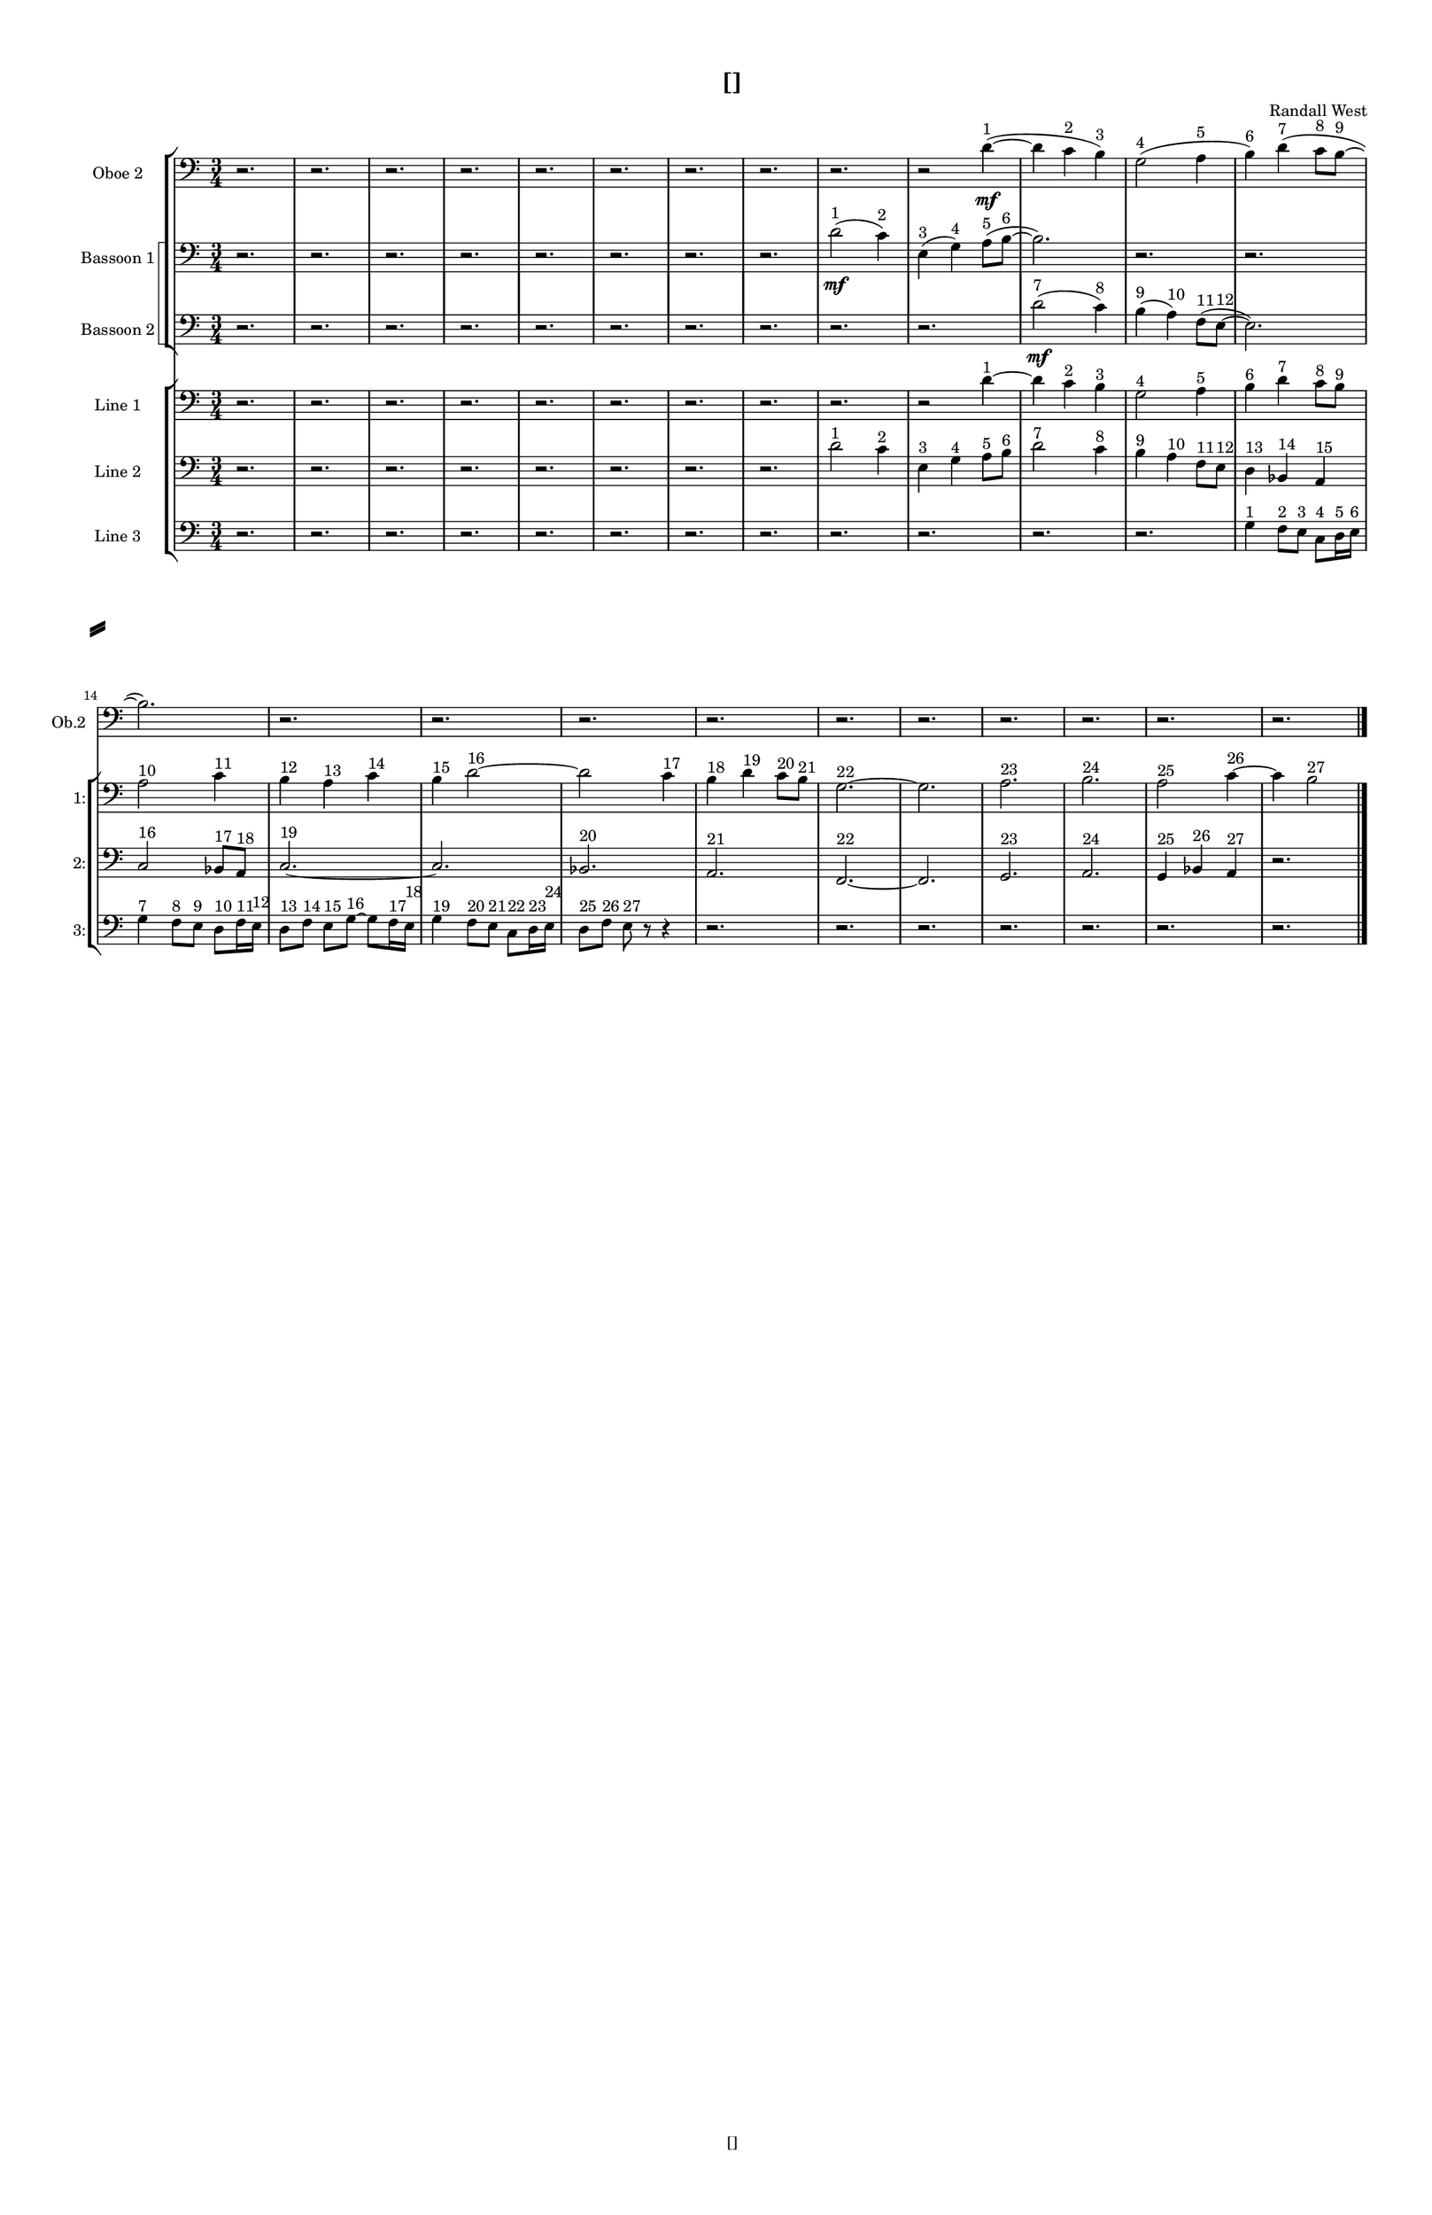 % 2016-09-15 19:46

\version "2.18.2"
\language "english"

#(set-global-staff-size 16)

\header {
    composer = \markup { "Randall West" }
    tagline = \markup { [] }
    title = \markup { [] }
}

\layout {
    \context {
        \Staff \RemoveEmptyStaves
        \override VerticalAxisGroup.remove-first = ##t
    }
    \context {
        \RhythmicStaff \RemoveEmptyStaves
        \override VerticalAxisGroup.remove-first = ##t
    }
    \context {
        \Staff \RemoveEmptyStaves
        \override VerticalAxisGroup.remove-first = ##t
    }
    \context {
        \RhythmicStaff \RemoveEmptyStaves
        \override VerticalAxisGroup.remove-first = ##t
    }
}

\paper {
    bottom-margin = 0.5\in
    left-margin = 0.75\in
    paper-height = 17\in
    paper-width = 11\in
    right-margin = 0.5\in
    system-separator-markup = \slashSeparator
    system-system-spacing = #'((basic-distance . 0) (minimum-distance . 0) (padding . 20) (stretchability . 0))
    top-margin = 0.5\in
}

\score {
    \new Score <<
        \new StaffGroup <<
            \new StaffGroup \with {
                systemStartDelimiter = #'SystemStartSquare
            } <<
                \new Staff {
                    \set Staff.instrumentName = \markup { "Flute 1" }
                    \set Staff.shortInstrumentName = \markup { Fl.1 }
                    {
                        \numericTimeSignature
                        \time 3/4
                        \bar "||"
                        \accidentalStyle modern-cautionary
                        R2. * 24
                    }
                }
                \new Staff {
                    \set Staff.instrumentName = \markup { "Flute 2" }
                    \set Staff.shortInstrumentName = \markup { Fl.2 }
                    {
                        \numericTimeSignature
                        \time 3/4
                        \bar "||"
                        \accidentalStyle modern-cautionary
                        R2. * 24
                    }
                }
                \new Staff {
                    \set Staff.instrumentName = \markup { "Flute 3" }
                    \set Staff.shortInstrumentName = \markup { Fl.3 }
                    {
                        \numericTimeSignature
                        \time 3/4
                        \bar "||"
                        \accidentalStyle modern-cautionary
                        R2. * 24
                    }
                }
            >>
            \new StaffGroup \with {
                systemStartDelimiter = #'SystemStartSquare
            } <<
                \new Staff {
                    \set Staff.instrumentName = \markup { "Oboe 1" }
                    \set Staff.shortInstrumentName = \markup { Ob.1 }
                    {
                        \numericTimeSignature
                        \time 3/4
                        \bar "||"
                        \accidentalStyle modern-cautionary
                        R2. * 24
                    }
                }
                \new Staff {
                    \set Staff.instrumentName = \markup { "Oboe 2" }
                    \set Staff.shortInstrumentName = \markup { Ob.2 }
                    {
                        \numericTimeSignature
                        \time 3/4
                        \bar "||"
                        \accidentalStyle modern-cautionary
                        \clef bass
                        r2.
                        r2.
                        r2.
                        r2.
                        r2.
                        r2.
                        r2.
                        r2.
                        r2.
                        r2
                        d'4 \mf ~ ( ^ \markup { 1 }
                        d'4
                        c'4 ^ \markup { 2 }
                        b4 ) ^ \markup { 3 }
                        g2 ( ^ \markup { 4 }
                        a4 ^ \markup { 5 }
                        b4 ) ^ \markup { 6 }
                        d'4 ( ^ \markup { 7 }
                        c'8 [ ^ \markup { 8 }
                        b8 ~ ] ^ \markup { 9 }
                        b2. )
                        r2.
                        r2.
                        r2.
                        r2.
                        r2.
                        r2.
                        r2.
                        r2.
                        r2.
                        r2.
                    }
                }
            >>
            \new StaffGroup \with {
                systemStartDelimiter = #'SystemStartSquare
            } <<
                \new Staff {
                    \set Staff.instrumentName = \markup { "Clarinet 1" }
                    \set Staff.shortInstrumentName = \markup { Cl.1 }
                    {
                        \numericTimeSignature
                        \time 3/4
                        \bar "||"
                        \accidentalStyle modern-cautionary
                        R2. * 24
                    }
                }
                \new Staff {
                    \set Staff.instrumentName = \markup { "Clarinet 2" }
                    \set Staff.shortInstrumentName = \markup { Cl.2 }
                    {
                        \numericTimeSignature
                        \time 3/4
                        \bar "||"
                        \accidentalStyle modern-cautionary
                        R2. * 24
                    }
                }
            >>
            \new StaffGroup \with {
                systemStartDelimiter = #'SystemStartSquare
            } <<
                \new Staff {
                    \clef "bass"
                    \set Staff.instrumentName = \markup { "Bassoon 1" }
                    \set Staff.shortInstrumentName = \markup { Bsn.1 }
                    {
                        \numericTimeSignature
                        \time 3/4
                        \bar "||"
                        \accidentalStyle modern-cautionary
                        \clef bass
                        r2.
                        r2.
                        r2.
                        r2.
                        r2.
                        r2.
                        r2.
                        r2.
                        d'2 \mf ( ^ \markup { 1 }
                        c'4 ) ^ \markup { 2 }
                        e4 ( ^ \markup { 3 }
                        g4 ) ^ \markup { 4 }
                        a8 [ ( ^ \markup { 5 }
                        b8 ~ ] ^ \markup { 6 }
                        b2. )
                        r2.
                        r2.
                        r2.
                        r2.
                        r2.
                        r2.
                        r2.
                        r2.
                        r2.
                        r2.
                        r2.
                        r2.
                        r2.
                    }
                }
                \new Staff {
                    \clef "bass"
                    \set Staff.instrumentName = \markup { "Bassoon 2" }
                    \set Staff.shortInstrumentName = \markup { Bsn.2 }
                    {
                        \numericTimeSignature
                        \time 3/4
                        \bar "||"
                        \accidentalStyle modern-cautionary
                        \clef bass
                        r2.
                        r2.
                        r2.
                        r2.
                        r2.
                        r2.
                        r2.
                        r2.
                        r2.
                        r2.
                        d'2 \mf ( ^ \markup { 7 }
                        c'4 ) ^ \markup { 8 }
                        b4 ( ^ \markup { 9 }
                        a4 ) ^ \markup { 10 }
                        f8 [ ( ^ \markup { 11 }
                        e8 ~ ] ^ \markup { 12 }
                        e2. )
                        r2.
                        r2.
                        r2.
                        r2.
                        r2.
                        r2.
                        r2.
                        r2.
                        r2.
                        r2.
                        r2.
                    }
                }
            >>
        >>
        \new StaffGroup <<
            \new StaffGroup \with {
                systemStartDelimiter = #'SystemStartSquare
            } <<
                \new Staff {
                    \set Staff.instrumentName = \markup { "Horn in F 1" }
                    \set Staff.shortInstrumentName = \markup { Hn.1 }
                    {
                        \numericTimeSignature
                        \time 3/4
                        \bar "||"
                        \accidentalStyle modern-cautionary
                        R2. * 24
                    }
                }
                \new Staff {
                    \set Staff.instrumentName = \markup { "Horn in F 2" }
                    \set Staff.shortInstrumentName = \markup { Hn.2 }
                    {
                        \numericTimeSignature
                        \time 3/4
                        \bar "||"
                        \accidentalStyle modern-cautionary
                        R2. * 24
                    }
                }
            >>
            \new StaffGroup \with {
                systemStartDelimiter = #'SystemStartSquare
            } <<
                \new Staff {
                    \set Staff.instrumentName = \markup { "Trumpet in C 1" }
                    \set Staff.shortInstrumentName = \markup { Tpt.1 }
                    {
                        \numericTimeSignature
                        \time 3/4
                        \bar "||"
                        \accidentalStyle modern-cautionary
                        R2. * 24
                    }
                }
                \new Staff {
                    \set Staff.instrumentName = \markup { "Trumpet in C 2" }
                    \set Staff.shortInstrumentName = \markup { Tpt.2 }
                    {
                        \numericTimeSignature
                        \time 3/4
                        \bar "||"
                        \accidentalStyle modern-cautionary
                        R2. * 24
                    }
                }
            >>
            \new StaffGroup \with {
                systemStartDelimiter = #'SystemStartSquare
            } <<
                \new Staff {
                    \clef "bass"
                    \set Staff.instrumentName = \markup { "Tenor Trombone 1" }
                    \set Staff.shortInstrumentName = \markup { Tbn.1 }
                    {
                        \numericTimeSignature
                        \time 3/4
                        \bar "||"
                        \accidentalStyle modern-cautionary
                        R2. * 24
                    }
                }
                \new Staff {
                    \clef "bass"
                    \set Staff.instrumentName = \markup { "Tenor Trombone 2" }
                    \set Staff.shortInstrumentName = \markup { Tbn.2 }
                    {
                        \numericTimeSignature
                        \time 3/4
                        \bar "||"
                        \accidentalStyle modern-cautionary
                        R2. * 24
                    }
                }
            >>
            \new Staff {
                \clef "bass"
                \set Staff.instrumentName = \markup { Tuba }
                \set Staff.shortInstrumentName = \markup { Tba }
                {
                    \numericTimeSignature
                    \time 3/4
                    \bar "||"
                    \accidentalStyle modern-cautionary
                    R2. * 24
                }
            }
        >>
        \new StaffGroup <<
            \new RhythmicStaff {
                \clef "percussion"
                \set Staff.instrumentName = \markup { "Percussion 1" }
                \set Staff.shortInstrumentName = \markup { Perc.1 }
                {
                    \numericTimeSignature
                    \time 3/4
                    \bar "||"
                    \accidentalStyle modern-cautionary
                    R2. * 24
                }
            }
            \new RhythmicStaff {
                \clef "percussion"
                \set Staff.instrumentName = \markup { "Percussion 2" }
                \set Staff.shortInstrumentName = \markup { Perc.2 }
                {
                    \numericTimeSignature
                    \time 3/4
                    \bar "||"
                    \accidentalStyle modern-cautionary
                    R2. * 24
                }
            }
        >>
        \new StaffGroup <<
            \new StaffGroup \with {
                systemStartDelimiter = #'SystemStartSquare
            } <<
                \new Staff {
                    \set Staff.instrumentName = \markup { "Violin I Div 1" }
                    \set Staff.shortInstrumentName = \markup { Vln.I.1 }
                    {
                        \numericTimeSignature
                        \time 3/4
                        \bar "||"
                        \accidentalStyle modern-cautionary
                        R2. * 24
                    }
                }
                \new Staff {
                    \set Staff.instrumentName = \markup { "Violin I Div 2" }
                    \set Staff.shortInstrumentName = \markup { Vln.I.2 }
                    {
                        \numericTimeSignature
                        \time 3/4
                        \bar "||"
                        \accidentalStyle modern-cautionary
                        R2. * 24
                    }
                }
            >>
            \new StaffGroup \with {
                systemStartDelimiter = #'SystemStartSquare
            } <<
                \new Staff {
                    \set Staff.instrumentName = \markup { "Violin II Div 1" }
                    \set Staff.shortInstrumentName = \markup { Vln.II.1 }
                    {
                        \numericTimeSignature
                        \time 3/4
                        \bar "||"
                        \accidentalStyle modern-cautionary
                        R2. * 24
                    }
                }
                \new Staff {
                    \set Staff.instrumentName = \markup { "Violin II Div 2" }
                    \set Staff.shortInstrumentName = \markup { Vln.II.2 }
                    {
                        \numericTimeSignature
                        \time 3/4
                        \bar "||"
                        \accidentalStyle modern-cautionary
                        R2. * 24
                    }
                }
            >>
            \new StaffGroup \with {
                systemStartDelimiter = #'SystemStartSquare
            } <<
                \new Staff {
                    \clef "alto"
                    \set Staff.instrumentName = \markup { "Viola Div 1" }
                    \set Staff.shortInstrumentName = \markup { Vla.1 }
                    {
                        \numericTimeSignature
                        \time 3/4
                        \bar "||"
                        \accidentalStyle modern-cautionary
                        R2. * 24
                    }
                }
                \new Staff {
                    \clef "alto"
                    \set Staff.instrumentName = \markup { "Viola Div 2" }
                    \set Staff.shortInstrumentName = \markup { Vla.2 }
                    {
                        \numericTimeSignature
                        \time 3/4
                        \bar "||"
                        \accidentalStyle modern-cautionary
                        R2. * 24
                    }
                }
            >>
            \new StaffGroup \with {
                systemStartDelimiter = #'SystemStartSquare
            } <<
                \new Staff {
                    \clef "bass"
                    \set Staff.instrumentName = \markup { "Cello Div 1" }
                    \set Staff.shortInstrumentName = \markup { Vc.1 }
                    {
                        \numericTimeSignature
                        \time 3/4
                        \bar "||"
                        \accidentalStyle modern-cautionary
                        R2. * 24
                    }
                }
                \new Staff {
                    \clef "bass"
                    \set Staff.instrumentName = \markup { "Cello Div 2" }
                    \set Staff.shortInstrumentName = \markup { Vc.2 }
                    {
                        \numericTimeSignature
                        \time 3/4
                        \bar "||"
                        \accidentalStyle modern-cautionary
                        R2. * 24
                    }
                }
            >>
            \new Staff {
                \clef "bass"
                \set Staff.instrumentName = \markup { Bass }
                \set Staff.shortInstrumentName = \markup { Cb }
                {
                    \numericTimeSignature
                    \time 3/4
                    \bar "||"
                    \accidentalStyle modern-cautionary
                    R2. * 24
                }
            }
        >>
        \new StaffGroup <<
            \new Staff {
                \set Staff.instrumentName = \markup { "Line 1" }
                \set Staff.shortInstrumentName = \markup { 1: }
                {
                    \numericTimeSignature
                    \time 3/4
                    \bar "||"
                    \accidentalStyle modern-cautionary
                    \clef bass
                    r2.
                    r2.
                    r2.
                    r2.
                    r2.
                    r2.
                    r2.
                    r2.
                    r2.
                    r2
                    d'4 ~ ^ \markup { 1 }
                    d'4
                    c'4 ^ \markup { 2 }
                    b4 ^ \markup { 3 }
                    g2 ^ \markup { 4 }
                    a4 ^ \markup { 5 }
                    b4 ^ \markup { 6 }
                    d'4 ^ \markup { 7 }
                    c'8 [ ^ \markup { 8 }
                    b8 ] ^ \markup { 9 }
                    a2 ^ \markup { 10 }
                    c'4 ^ \markup { 11 }
                    b4 ^ \markup { 12 }
                    a4 ^ \markup { 13 }
                    c'4 ^ \markup { 14 }
                    b4 ^ \markup { 15 }
                    d'2 ~ ^ \markup { 16 }
                    d'2
                    c'4 ^ \markup { 17 }
                    b4 ^ \markup { 18 }
                    d'4 ^ \markup { 19 }
                    c'8 [ ^ \markup { 20 }
                    b8 ] ^ \markup { 21 }
                    g2. ~ ^ \markup { 22 }
                    g2.
                    a2. ^ \markup { 23 }
                    b2. ^ \markup { 24 }
                    a2 ^ \markup { 25 }
                    c'4 ~ ^ \markup { 26 }
                    c'4
                    b2 ^ \markup { 27 }
                }
            }
            \new Staff {
                \set Staff.instrumentName = \markup { "Line 2" }
                \set Staff.shortInstrumentName = \markup { 2: }
                {
                    \numericTimeSignature
                    \time 3/4
                    \bar "||"
                    \accidentalStyle modern-cautionary
                    \clef bass
                    r2.
                    r2.
                    r2.
                    r2.
                    r2.
                    r2.
                    r2.
                    r2.
                    d'2 ^ \markup { 1 }
                    c'4 ^ \markup { 2 }
                    e4 ^ \markup { 3 }
                    g4 ^ \markup { 4 }
                    a8 [ ^ \markup { 5 }
                    b8 ] ^ \markup { 6 }
                    d'2 ^ \markup { 7 }
                    c'4 ^ \markup { 8 }
                    b4 ^ \markup { 9 }
                    a4 ^ \markup { 10 }
                    f8 [ ^ \markup { 11 }
                    e8 ] ^ \markup { 12 }
                    d4 ^ \markup { 13 }
                    bf,4 ^ \markup { 14 }
                    a,4 ^ \markup { 15 }
                    c2 ^ \markup { 16 }
                    bf,8 [ ^ \markup { 17 }
                    a,8 ] ^ \markup { 18 }
                    c2. ~ ^ \markup { 19 }
                    c2.
                    bf,2. ^ \markup { 20 }
                    a,2. ^ \markup { 21 }
                    f,2. ~ ^ \markup { 22 }
                    f,2.
                    g,2. ^ \markup { 23 }
                    a,2. ^ \markup { 24 }
                    g,4 ^ \markup { 25 }
                    bf,4 ^ \markup { 26 }
                    a,4 ^ \markup { 27 }
                    r2.
                }
            }
            \new Staff {
                \set Staff.instrumentName = \markup { "Line 3" }
                \set Staff.shortInstrumentName = \markup { 3: }
                {
                    \numericTimeSignature
                    \time 3/4
                    \bar "||"
                    \accidentalStyle modern-cautionary
                    \clef bass
                    r2.
                    r2.
                    r2.
                    r2.
                    r2.
                    r2.
                    r2.
                    r2.
                    r2.
                    r2.
                    r2.
                    r2.
                    g4 ^ \markup { 1 }
                    f8 [ ^ \markup { 2 }
                    e8 ] ^ \markup { 3 }
                    c8 [ ^ \markup { 4 }
                    d16 ^ \markup { 5 }
                    e16 ] ^ \markup { 6 }
                    g4 ^ \markup { 7 }
                    f8 [ ^ \markup { 8 }
                    e8 ] ^ \markup { 9 }
                    d8 [ ^ \markup { 10 }
                    f16 ^ \markup { 11 }
                    e16 ] ^ \markup { 12 }
                    d8 [ ^ \markup { 13 }
                    f8 ] ^ \markup { 14 }
                    e8 [ ^ \markup { 15 }
                    g8 ~ ] ^ \markup { 16 }
                    g8 [
                    f16 ^ \markup { 17 }
                    e16 ] ^ \markup { 18 }
                    g4 ^ \markup { 19 }
                    f8 [ ^ \markup { 20 }
                    e8 ] ^ \markup { 21 }
                    c8 [ ^ \markup { 22 }
                    d16 ^ \markup { 23 }
                    e16 ] ^ \markup { 24 }
                    d8 [ ^ \markup { 25 }
                    f8 ] ^ \markup { 26 }
                    e8 ^ \markup { 27 }
                    r8
                    r4
                    r2.
                    r2.
                    r2.
                    r2.
                    r2.
                    r2.
                    r2.
                }
            }
            \new Staff {
                \set Staff.instrumentName = \markup { "Line 4" }
                \set Staff.shortInstrumentName = \markup { 4: }
                {
                    \numericTimeSignature
                    \time 3/4
                    \bar "||"
                    \accidentalStyle modern-cautionary
                    R2. * 24
                }
            }
            \new Staff {
                \set Staff.instrumentName = \markup { "Line 5" }
                \set Staff.shortInstrumentName = \markup { 5: }
                {
                    \numericTimeSignature
                    \time 3/4
                    \bar "||"
                    \accidentalStyle modern-cautionary
                    R2. * 24
                }
            }
            \new Staff {
                \set Staff.instrumentName = \markup { "Line 6" }
                \set Staff.shortInstrumentName = \markup { 6: }
                {
                    \numericTimeSignature
                    \time 3/4
                    \bar "||"
                    \accidentalStyle modern-cautionary
                    R2. * 24
                }
            }
            \new Staff {
                \set Staff.instrumentName = \markup { "Line 7" }
                \set Staff.shortInstrumentName = \markup { 7: }
                {
                    \numericTimeSignature
                    \time 3/4
                    \bar "||"
                    \accidentalStyle modern-cautionary
                    R2. * 24
                }
            }
            \new Staff {
                \set Staff.instrumentName = \markup { "Line 8" }
                \set Staff.shortInstrumentName = \markup { 8: }
                {
                    \numericTimeSignature
                    \time 3/4
                    \bar "||"
                    \accidentalStyle modern-cautionary
                    R2. * 24
                }
            }
            \new Staff {
                \set Staff.instrumentName = \markup { "Line 9" }
                \set Staff.shortInstrumentName = \markup { 9: }
                {
                    \numericTimeSignature
                    \time 3/4
                    \bar "||"
                    \accidentalStyle modern-cautionary
                    R2. * 24
                    \bar "|."
                }
            }
        >>
    >>
}